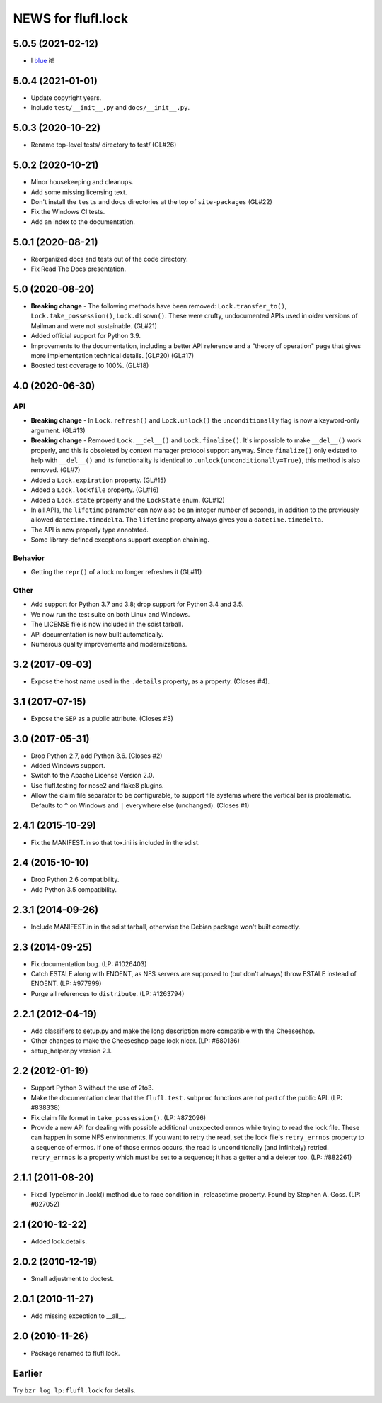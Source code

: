 ===================
NEWS for flufl.lock
===================

5.0.5 (2021-02-12)
==================
* I `blue <https://blue.readthedocs.io/en/latest/>`_ it!

5.0.4 (2021-01-01)
==================
* Update copyright years.
* Include ``test/__init__.py`` and ``docs/__init__.py``.

5.0.3 (2020-10-22)
==================
* Rename top-level tests/ directory to test/ (GL#26)

5.0.2 (2020-10-21)
==================
* Minor housekeeping and cleanups.
* Add some missing licensing text.
* Don't install the ``tests`` and ``docs`` directories at the top of
  ``site-packages`` (GL#22)
* Fix the Windows CI tests.
* Add an index to the documentation.

5.0.1 (2020-08-21)
==================
* Reorganized docs and tests out of the code directory.
* Fix Read The Docs presentation.

5.0 (2020-08-20)
================
* **Breaking change** - The following methods have been removed:
  ``Lock.transfer_to()``, ``Lock.take_possession()``, ``Lock.disown()``.
  These were crufty, undocumented APIs used in older versions of Mailman and
  were not sustainable.  (GL#21)
* Added official support for Python 3.9.
* Improvements to the documentation, including a better API reference and a
  "theory of operation" page that gives more implementation technical
  details. (GL#20) (GL#17)
* Boosted test coverage to 100%. (GL#18)

4.0 (2020-06-30)
================

API
---
* **Breaking change** - In ``Lock.refresh()`` and ``Lock.unlock()`` the
  ``unconditionally`` flag is now a keyword-only argument.  (GL#13)
* **Breaking change** - Removed ``Lock.__del__()`` and ``Lock.finalize()``.
  It's impossible to make ``__del__()`` work properly, and this is obsoleted
  by context manager protocol support anyway.  Since ``finalize()`` only
  existed to help with ``__del__()`` and its functionality is identical to
  ``.unlock(unconditionally=True)``, this method is also removed.  (GL#7)
* Added a ``Lock.expiration`` property. (GL#15)
* Added a ``Lock.lockfile`` property. (GL#16)
* Added a ``Lock.state`` property and the ``LockState`` enum. (GL#12)
* In all APIs, the ``lifetime`` parameter can now also be an integer number of
  seconds, in addition to the previously allowed ``datetime.timedelta``.  The
  ``lifetime`` property always gives you a ``datetime.timedelta``.
* The API is now properly type annotated.
* Some library-defined exceptions support exception chaining.

Behavior
--------
* Getting the ``repr()`` of a lock no longer refreshes it (GL#11)

Other
-----
* Add support for Python 3.7 and 3.8; drop support for Python 3.4 and 3.5.
* We now run the test suite on both Linux and Windows.
* The LICENSE file is now included in the sdist tarball.
* API documentation is now built automatically.
* Numerous quality improvements and modernizations.

3.2 (2017-09-03)
================
* Expose the host name used in the ``.details`` property, as a property.
  (Closes #4).

3.1 (2017-07-15)
================
* Expose the ``SEP`` as a public attribute.  (Closes #3)

3.0 (2017-05-31)
================
* Drop Python 2.7, add Python 3.6.  (Closes #2)
* Added Windows support.
* Switch to the Apache License Version 2.0.
* Use flufl.testing for nose2 and flake8 plugins.
* Allow the claim file separator to be configurable, to support file systems
  where the vertical bar is problematic.  Defaults to ``^`` on Windows and
  ``|`` everywhere else (unchanged).  (Closes #1)

2.4.1 (2015-10-29)
==================
* Fix the MANIFEST.in so that tox.ini is included in the sdist.

2.4 (2015-10-10)
================
* Drop Python 2.6 compatibility.
* Add Python 3.5 compatibility.

2.3.1 (2014-09-26)
==================
* Include MANIFEST.in in the sdist tarball, otherwise the Debian package
  won't built correctly.

2.3 (2014-09-25)
================
* Fix documentation bug.  (LP: #1026403)
* Catch ESTALE along with ENOENT, as NFS servers are supposed to (but don't
  always) throw ESTALE instead of ENOENT.  (LP: #977999)
* Purge all references to ``distribute``.  (LP: #1263794)

2.2.1 (2012-04-19)
==================
* Add classifiers to setup.py and make the long description more compatible
  with the Cheeseshop.
* Other changes to make the Cheeseshop page look nicer.  (LP: #680136)
* setup_helper.py version 2.1.

2.2 (2012-01-19)
================
* Support Python 3 without the use of 2to3.
* Make the documentation clear that the ``flufl.test.subproc`` functions are
  not part of the public API.  (LP: #838338)
* Fix claim file format in ``take_possession()``.  (LP: #872096)
* Provide a new API for dealing with possible additional unexpected errnos
  while trying to read the lock file.  These can happen in some NFS
  environments.  If you want to retry the read, set the lock file's
  ``retry_errnos`` property to a sequence of errnos.  If one of those errnos
  occurs, the read is unconditionally (and infinitely) retried.
  ``retry_errnos`` is a property which must be set to a sequence; it has a
  getter and a deleter too.  (LP: #882261)

2.1.1 (2011-08-20)
==================
* Fixed TypeError in .lock() method due to race condition in _releasetime
  property.  Found by Stephen A. Goss. (LP: #827052)

2.1 (2010-12-22)
================
* Added lock.details.

2.0.2 (2010-12-19)
==================
* Small adjustment to doctest.

2.0.1 (2010-11-27)
==================
* Add missing exception to __all__.

2.0 (2010-11-26)
================
* Package renamed to flufl.lock.

Earlier
=======

Try ``bzr log lp:flufl.lock`` for details.
